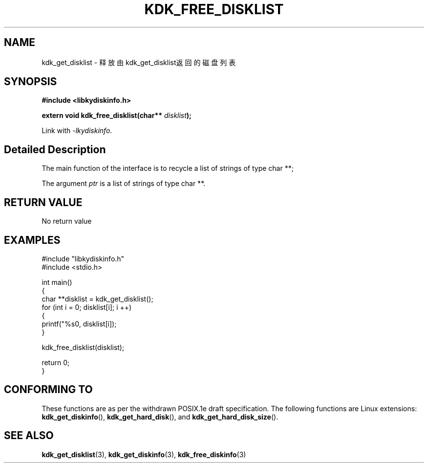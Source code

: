 .TH "KDK_FREE_DISKLIST" 3 "Thu Aug 10 2023" "Linux Programmer's Manual" \"
.SH NAME
kdk_get_disklist - 释放由kdk_get_disklist返回的磁盘列表
.SH SYNOPSIS
.nf
.B #include <libkydiskinfo.h>
.sp
.BI "extern void kdk_free_disklist(char** "disklist ");" 
.sp
Link with \fI\-lkydiskinfo\fP.
.SH "Detailed Description"
The main function of the interface is to recycle a list of strings of type char **;
.PP
The argument
.I ptr
is a list of strings of type char **.
.SH "RETURN VALUE"
No return value
.SH EXAMPLES
.EX
#include "libkydiskinfo.h"
#include <stdio.h>

int main()
{
    char **disklist = kdk_get_disklist();
    for (int i = 0; disklist[i]; i ++)
    {
        printf("%s\n", disklist[i]);
    }

    kdk_free_disklist(disklist);

    return 0;
}
.SH "CONFORMING TO"
These functions are as per the withdrawn POSIX.1e draft specification.
The following functions are Linux extensions:
.BR kdk_get_diskinfo (),
.BR kdk_get_hard_disk (),
and
.BR kdk_get_hard_disk_size ().
.SH "SEE ALSO"
.BR kdk_get_disklist (3),
.BR kdk_get_diskinfo (3),
.BR kdk_free_diskinfo (3)